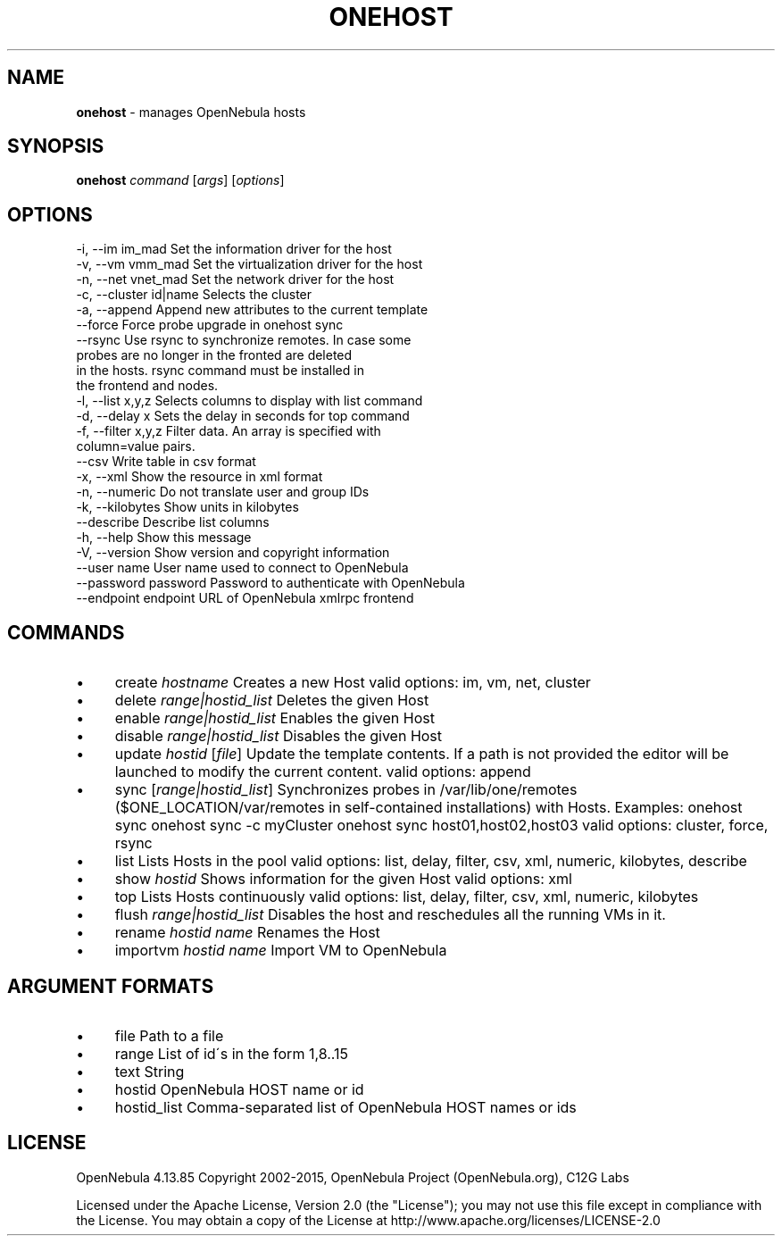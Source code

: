 .\" generated with Ronn/v0.7.3
.\" http://github.com/rtomayko/ronn/tree/0.7.3
.
.TH "ONEHOST" "1" "September 2015" "" "onehost(1) -- manages OpenNebula hosts"
.
.SH "NAME"
\fBonehost\fR \- manages OpenNebula hosts
.
.SH "SYNOPSIS"
\fBonehost\fR \fIcommand\fR [\fIargs\fR] [\fIoptions\fR]
.
.SH "OPTIONS"
.
.nf

 \-i, \-\-im im_mad           Set the information driver for the host
 \-v, \-\-vm vmm_mad          Set the virtualization driver for the host
 \-n, \-\-net vnet_mad        Set the network driver for the host
 \-c, \-\-cluster id|name     Selects the cluster
 \-a, \-\-append              Append new attributes to the current template
 \-\-force                   Force probe upgrade in onehost sync
 \-\-rsync                   Use rsync to synchronize remotes\. In case some
                           probes are no longer in the fronted are deleted
                           in the hosts\. rsync command must be installed in
                           the frontend and nodes\.
 \-l, \-\-list x,y,z          Selects columns to display with list command
 \-d, \-\-delay x             Sets the delay in seconds for top command
 \-f, \-\-filter x,y,z        Filter data\. An array is specified with
                           column=value pairs\.
 \-\-csv                     Write table in csv format
 \-x, \-\-xml                 Show the resource in xml format
 \-n, \-\-numeric             Do not translate user and group IDs
 \-k, \-\-kilobytes           Show units in kilobytes
 \-\-describe                Describe list columns
 \-h, \-\-help                Show this message
 \-V, \-\-version             Show version and copyright information
 \-\-user name               User name used to connect to OpenNebula
 \-\-password password       Password to authenticate with OpenNebula
 \-\-endpoint endpoint       URL of OpenNebula xmlrpc frontend
.
.fi
.
.SH "COMMANDS"
.
.IP "\(bu" 4
create \fIhostname\fR Creates a new Host valid options: im, vm, net, cluster
.
.IP "\(bu" 4
delete \fIrange|hostid_list\fR Deletes the given Host
.
.IP "\(bu" 4
enable \fIrange|hostid_list\fR Enables the given Host
.
.IP "\(bu" 4
disable \fIrange|hostid_list\fR Disables the given Host
.
.IP "\(bu" 4
update \fIhostid\fR [\fIfile\fR] Update the template contents\. If a path is not provided the editor will be launched to modify the current content\. valid options: append
.
.IP "\(bu" 4
sync [\fIrange|hostid_list\fR] Synchronizes probes in /var/lib/one/remotes ($ONE_LOCATION/var/remotes in self\-contained installations) with Hosts\. Examples: onehost sync onehost sync \-c myCluster onehost sync host01,host02,host03 valid options: cluster, force, rsync
.
.IP "\(bu" 4
list Lists Hosts in the pool valid options: list, delay, filter, csv, xml, numeric, kilobytes, describe
.
.IP "\(bu" 4
show \fIhostid\fR Shows information for the given Host valid options: xml
.
.IP "\(bu" 4
top Lists Hosts continuously valid options: list, delay, filter, csv, xml, numeric, kilobytes
.
.IP "\(bu" 4
flush \fIrange|hostid_list\fR Disables the host and reschedules all the running VMs in it\.
.
.IP "\(bu" 4
rename \fIhostid\fR \fIname\fR Renames the Host
.
.IP "\(bu" 4
importvm \fIhostid\fR \fIname\fR Import VM to OpenNebula
.
.IP "" 0
.
.SH "ARGUMENT FORMATS"
.
.IP "\(bu" 4
file Path to a file
.
.IP "\(bu" 4
range List of id\'s in the form 1,8\.\.15
.
.IP "\(bu" 4
text String
.
.IP "\(bu" 4
hostid OpenNebula HOST name or id
.
.IP "\(bu" 4
hostid_list Comma\-separated list of OpenNebula HOST names or ids
.
.IP "" 0
.
.SH "LICENSE"
OpenNebula 4\.13\.85 Copyright 2002\-2015, OpenNebula Project (OpenNebula\.org), C12G Labs
.
.P
Licensed under the Apache License, Version 2\.0 (the "License"); you may not use this file except in compliance with the License\. You may obtain a copy of the License at http://www\.apache\.org/licenses/LICENSE\-2\.0
